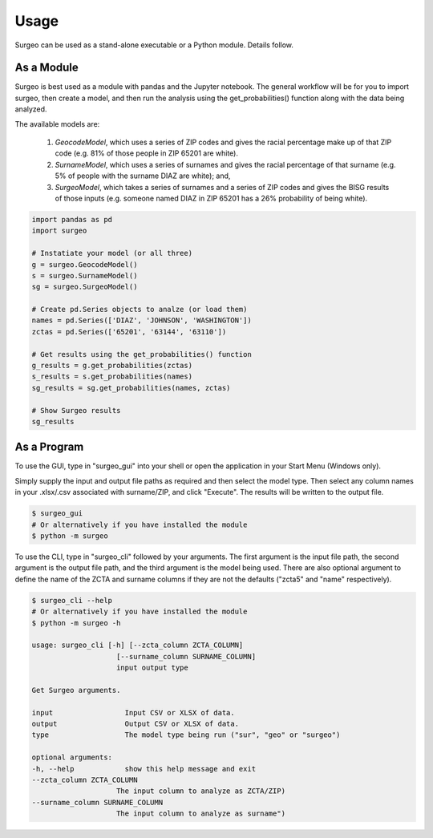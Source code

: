 Usage
=====

Surgeo can be used as a stand-alone executable or a Python module. Details
follow.

As a Module
-----------

Surgeo is best used as a module with pandas and the Jupyter notebook. The
general workflow will be for you to import surgeo, then create a model, and
then run the analysis using the get_probabilities() function along with the
data being analyzed.

The available models are:

    1. `GeocodeModel`, which uses a series of ZIP codes and gives the
       racial percentage make up of that ZIP code (e.g. 81% of those people
       in ZIP 65201 are white).
    2. `SurnameModel`, which uses a series of surnames and gives the racial
       percentage of that surname (e.g. 5% of people with the surname DIAZ
       are white); and,
    3. `SurgeoModel`, which takes a series of surnames and a series of ZIP
       codes and gives the BISG results of those inputs (e.g. someone named
       DIAZ in ZIP 65201 has a 26% probability of being white).

.. code-block:: python

    import pandas as pd
    import surgeo

    # Instatiate your model (or all three)
    g = surgeo.GeocodeModel()
    s = surgeo.SurnameModel()
    sg = surgeo.SurgeoModel()

    # Create pd.Series objects to analze (or load them)
    names = pd.Series(['DIAZ', 'JOHNSON', 'WASHINGTON'])
    zctas = pd.Series(['65201', '63144', '63110'])

    # Get results using the get_probabilities() function
    g_results = g.get_probabilities(zctas)
    s_results = s.get_probabilities(names)
    sg_results = sg.get_probabilities(names, zctas)

    # Show Surgeo results
    sg_results

.. image:: ./_static/model_results.gif

As a Program
------------

To use the GUI, type in "surgeo_gui" into your shell or open the
application in your Start Menu (Windows only).

Simply supply the input and output file paths as required and then select
the model type. Then select any column names in your .xlsx/.csv associated
with surname/ZIP, and click "Execute". The results will be written to the
output file.

.. code-block::

    $ surgeo_gui
    # Or alternatively if you have installed the module
    $ python -m surgeo

.. image:: ./_static/gui_example.gif

To use the CLI, type in "surgeo_cli" followed by your arguments. The first
argument is the input file path, the second argument is the output file
path, and the third argument is the model being used. There are also
optional argument to define the name of the ZCTA and surname columns if
they are not the defaults ("zcta5" and "name" respectively).

.. code-block::

    $ surgeo_cli --help
    # Or alternatively if you have installed the module
    $ python -m surgeo -h

    usage: surgeo_cli [-h] [--zcta_column ZCTA_COLUMN]
                        [--surname_column SURNAME_COLUMN]
                        input output type

    Get Surgeo arguments.

    input                 Input CSV or XLSX of data.
    output                Output CSV or XLSX of data.
    type                  The model type being run ("sur", "geo" or "surgeo")

    optional arguments:
    -h, --help            show this help message and exit
    --zcta_column ZCTA_COLUMN
                        The input column to analyze as ZCTA/ZIP)
    --surname_column SURNAME_COLUMN
                        The input column to analyze as surname")
